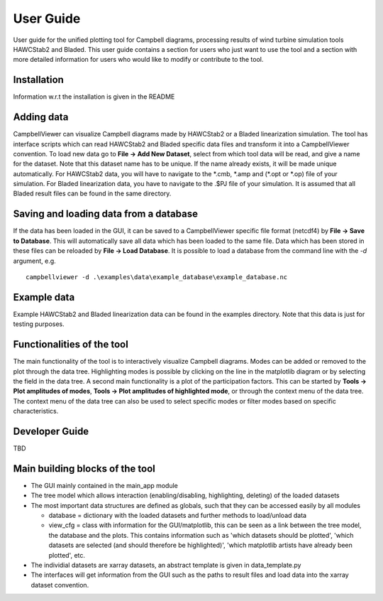 .. _sec_users-guide:

User Guide
==========

User guide for the unified plotting tool for Campbell diagrams, processing
results of wind turbine simulation tools HAWCStab2 and Bladed. This user guide
contains a section for users who just want to use the tool and a section with
more detailed information for users who would like to modify or contribute to
the tool.

Installation
############

Information w.r.t the installation is given in the README

Adding data
############

CampbellViewer can visualize Campbell diagrams made by HAWCStab2 or a Bladed
linearization simulation. The tool has interface scripts which can read
HAWCStab2 and Bladed specific data files and transform it into a CampbellViewer
convention.
To load new data go to **File -> Add New Dataset**, select from which tool data will
be read, and give a name for the dataset. Note that this dataset name has to be
unique. If the name already exists, it will be made unique automatically. For
HAWCStab2 data, you will have to navigate to the \*.cmb, \*.amp and
(\*.opt or \*.op) file of your simulation. For Bladed linearization data, you have
to navigate to the .$PJ file of your simulation. It is assumed that all Bladed
result files can be found in the same directory.

Saving and loading data from a database
#######################################

If the data has been loaded in the GUI, it can be saved to a CampbellViewer
specific file format (netcdf4) by **File -> Save to Database**. This will
automatically save all data which has been loaded to the same file. Data which
has been stored in these files can be reloaded by **File -> Load Database**. It
is possible to load a database from the command line with the `-d` argument, e.g.
::

    campbellviewer -d .\examples\data\example_database\example_database.nc

Example data
#############

Example HAWCStab2 and Bladed linearization data can be found in the examples
directory. Note that this data is just for testing purposes.

Functionalities of the tool
############################

The main functionality of the tool is to interactively visualize Campbell
diagrams. Modes can be added or removed to the plot through the data tree.
Highlighting modes is possible by clicking on the line in the matplotlib diagram
or by selecting the field in the data tree. A second main functionality is a
plot of the participation factors.
This can be started by **Tools -> Plot amplitudes of modes**, **Tools -> Plot
amplitudes of highlighted mode**, or through the context menu of the data tree.
The context menu of the data tree can also be used to select specific modes or
filter modes based on specific characteristics.

Developer Guide
###############
TBD


Main building blocks of the tool
################################
* The GUI mainly contained in the main_app module
* The tree model which allows interaction (enabling/disabling, highlighting,
  deleting) of the loaded datasets
* The most important data structures are defined as globals, such that they can
  be accessed easily by all modules

  * database = dictionary with the loaded datasets and further methods to
    load/unload data
  * view_cfg = class with information for the GUI/matplotlib, this can be seen
    as a link between the tree model, the database and the plots. This contains
    information such as 'which datasets should be plotted', 'which datasets are
    selected (and should therefore be highlighted)', 'which matplotlib artists
    have already been plotted', etc.

* The individial datasets are xarray datasets, an abstract template is given in
  data_template.py
* The interfaces will get information from the GUI such as the paths to result
  files and load data into the xarray dataset convention.
